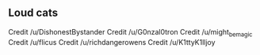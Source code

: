 ** Loud cats
Credit /u/DishonestBystander [[https://i.redd.it/ygvojnbf1q141.jpg]]
Credit /u/G0nzal0tron [[https://i.imgur.com/tk0gocF.jpg]]
Credit /u/might_be_magic [[https://i.redd.it/wuss5s0lxfi61.jpg]]
Credit /u/flicus [[https://i.imgur.com/UDRZyWj.jpg]]
Credit /u/richdangerowens [[https://i.redd.it/qoe2rxgcg4g41.jpg]]
Credit /u/K1ttyK1lljoy [[https://i.redd.it/e9gaxx2glh641.jpg]]
